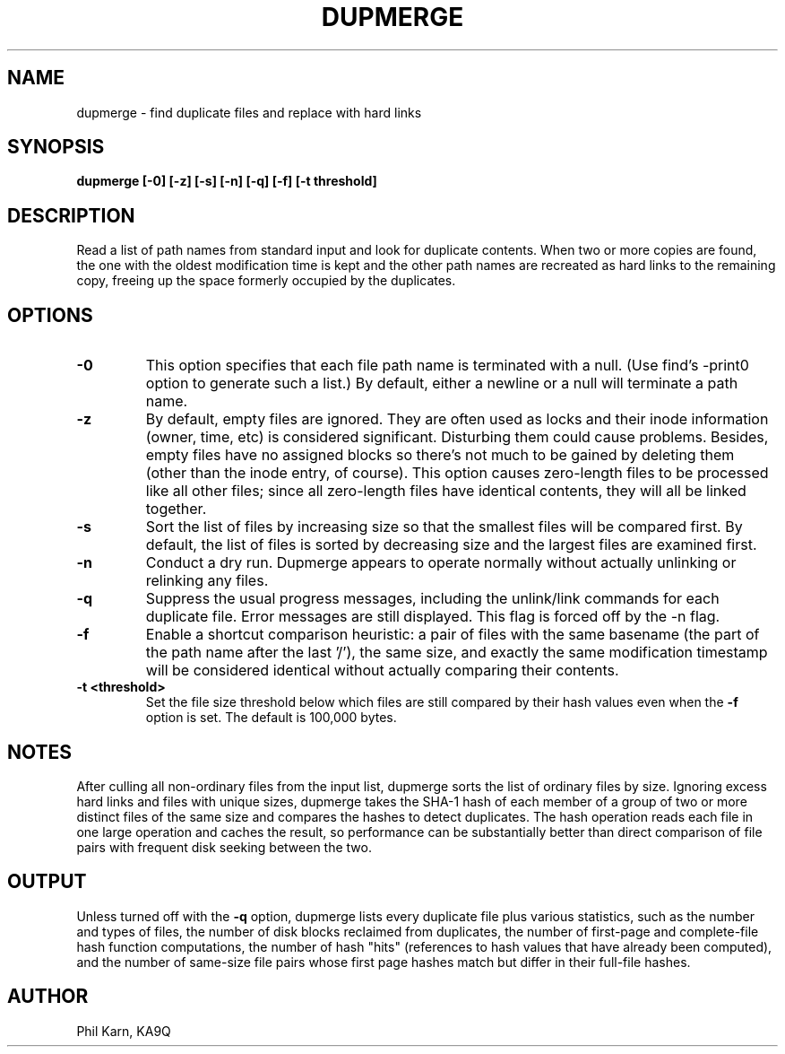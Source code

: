.TH DUPMERGE 1
.SH NAME
dupmerge \- find duplicate files and replace with hard links
.SH SYNOPSIS
.B dupmerge [-0] [-z] [-s] [-n] [-q] [-f] [-t threshold]

.SH DESCRIPTION
Read a list of path names from standard input and
look for duplicate contents.
When two or more copies are found, the one with the oldest modification 
time is kept and the 
other path names are recreated as hard links to the remaining copy, 
freeing up the space formerly occupied by the duplicates.

.SH OPTIONS
.TP
\fB\-0\fR
This option specifies that each file path name is
terminated with a null. (Use find's -print0 option to generate such a 
list.) By default, either a newline or a null will terminate a path name.

.TP
\fB\-z\fR
By default, empty files are ignored. They are often used as locks and
their inode information (owner, time, etc) is considered significant.
Disturbing them could cause problems. Besides, empty files have no
assigned blocks so there's not much to be gained by deleting them
(other than the inode entry, of course). This option causes
zero-length files to be processed like all other files; since all
zero-length files have identical contents, they will all be linked
together.

.TP
\fB\-s\fR
Sort the list of files by increasing size so that the smallest files
will be compared first.
By default, the list of files is sorted by decreasing size
and the largest files are examined first.

.TP
\fB\-n\fR
Conduct a dry run.
Dupmerge appears to operate normally without actually
unlinking or relinking any files.

.TP
\fB\-q\fR
Suppress the usual progress messages, including the unlink/link commands for each
duplicate file. Error messages are still displayed. This flag is forced 
off by the -n flag.

.TP
\fB\-f\fR
Enable a shortcut comparison heuristic: 
a pair of files with the same 
basename (the part of the path name after the last '/'), the same size,
and exactly the same modification timestamp will be considered identical without 
actually comparing their contents.

.TP
\fB\-t <threshold>\fR
Set the file size threshold below which files are still compared by
their hash values even when the \fB-f\fR option is set.
The default is 100,000 bytes.

.SH NOTES
After culling all non-ordinary files from the input list,
dupmerge sorts the list of ordinary files by size.
Ignoring excess hard links and files with unique sizes,
dupmerge takes the SHA-1 hash of each member of a group of two or more
distinct files of the same size
and compares the hashes to detect duplicates.
The hash operation reads each file in one large operation and caches
the result, so performance can be substantially better than
direct comparison of file pairs with frequent disk seeking between
the two.

.SH OUTPUT
Unless turned off with the \fB\-q\fR option, dupmerge lists every
duplicate file plus various statistics, such as
the number and types of files,
the number of disk blocks reclaimed from duplicates,
the number of first-page and complete-file hash function computations,
the number of hash "hits" (references to hash values that have already 
been computed),
and the number of same-size file pairs whose first page hashes match but
differ in their full-file hashes.

.SH AUTHOR
Phil Karn, KA9Q
  
